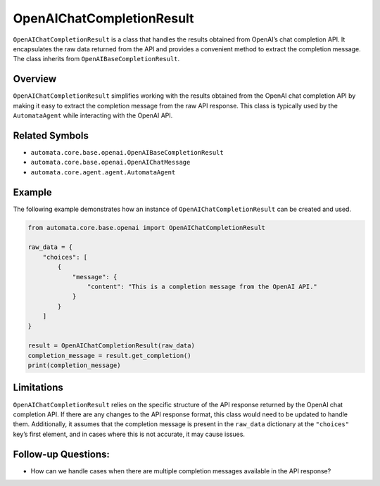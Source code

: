 OpenAIChatCompletionResult
==========================

``OpenAIChatCompletionResult`` is a class that handles the results
obtained from OpenAI’s chat completion API. It encapsulates the raw data
returned from the API and provides a convenient method to extract the
completion message. The class inherits from
``OpenAIBaseCompletionResult``.

Overview
--------

``OpenAIChatCompletionResult`` simplifies working with the results
obtained from the OpenAI chat completion API by making it easy to
extract the completion message from the raw API response. This class is
typically used by the ``AutomataAgent`` while interacting with the
OpenAI API.

Related Symbols
---------------

-  ``automata.core.base.openai.OpenAIBaseCompletionResult``
-  ``automata.core.base.openai.OpenAIChatMessage``
-  ``automata.core.agent.agent.AutomataAgent``

Example
-------

The following example demonstrates how an instance of
``OpenAIChatCompletionResult`` can be created and used.

.. code:: python

   from automata.core.base.openai import OpenAIChatCompletionResult

   raw_data = {
       "choices": [
           {
               "message": {
                   "content": "This is a completion message from the OpenAI API."
               }
           }
       ]
   }

   result = OpenAIChatCompletionResult(raw_data)
   completion_message = result.get_completion()
   print(completion_message)

Limitations
-----------

``OpenAIChatCompletionResult`` relies on the specific structure of the
API response returned by the OpenAI chat completion API. If there are
any changes to the API response format, this class would need to be
updated to handle them. Additionally, it assumes that the completion
message is present in the ``raw_data`` dictionary at the ``"choices"``
key’s first element, and in cases where this is not accurate, it may
cause issues.

Follow-up Questions:
--------------------

-  How can we handle cases when there are multiple completion messages
   available in the API response?
